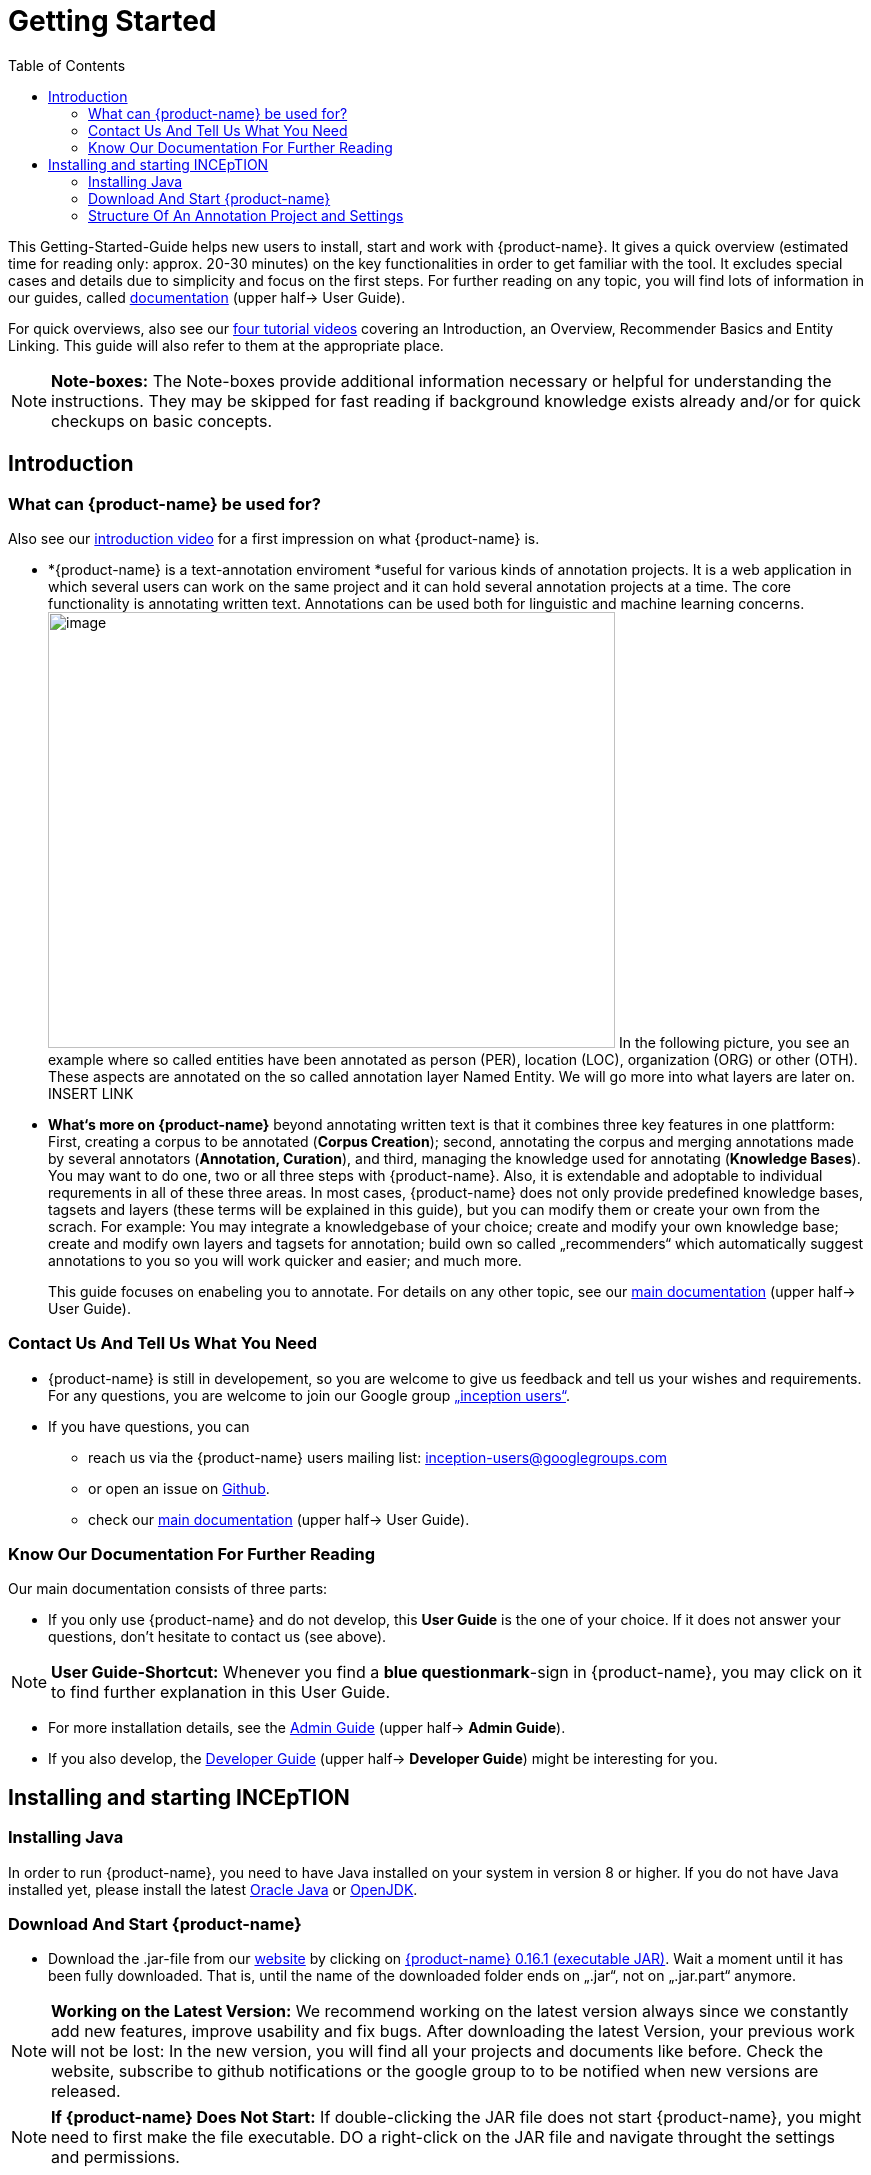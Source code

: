 = Getting Started
:toc:

This Getting-Started-Guide helps new users to install, start and work
with {product-name}. It gives a quick overview (estimated time for reading
only: approx. 20-30 minutes) on the key functionalities in order to get
familiar with the tool. It excludes special cases and details due to
simplicity and focus on the first steps. For further reading on any
topic, you will find lots of information in our guides, called
https://inception-project.github.io/documentation/[documentation] (upper half→ User Guide). 

For quick overviews, also see our https://www.youtube.com/playlist?list=PL5Hz5pttaj96SlXHGRZf8KzlYvpVHIoL-[four tutorial videos] covering an Introduction, an Overview, Recommender Basics and Entity Linking. This guide will also refer to them at the appropriate place.

NOTE: *Note-boxes:* The Note-boxes provide additional information necessary or helpful for understanding the instructions. They may be skipped for fast reading if background knowledge exists already and/or for quick checkups on basic concepts.



== Introduction

=== What can {product-name} be used for?

Also see our https://www.youtube.com/watch?list=PL5Hz5pttaj96SlXHGRZf8KzlYvpVHIoL-&time_continue=135&v=Ely8eBKqiSI&feature=emb_logo)[introduction video] for a
first impression on what {product-name} is.


* *{product-name} is a text-annotation enviroment *useful for various kinds
of annotation projects. It is a web application in which several users
can work on the same project and it can hold several annotation projects
at a time. The core functionality is annotating written
text. Annotations can be used both for linguistic and machine learning
concerns. image:Pictures/10000201000002B300000214EA8A80D173D21C1E.png[image,width=567,height=436]
In the following picture, you see an example where so called entities
have been annotated as person (PER), location (LOC), organization (ORG)
or other (OTH). These aspects are annotated on the so called annotation layer
Named Entity. We will go more into what layers are later on. INSERT LINK

* *What‘s more on {product-name}* beyond annotating written text is that it combines three key features in one plattform: First, creating a corpus to be annotated (*Corpus Creation*); second, annotating the corpus and merging annotations made by several annotators
(*Annotation, Curation*), and third, managing the knowledge used for annotating
(*Knowledge Bases*). You may want to do one, two or all three steps with
{product-name}. Also, it is extendable and adoptable to individual
requrements in all of these three areas. In most cases, {product-name} does not only provide predefined knowledge bases, tagsets and layers (these terms will be explained in this guide), but you can modify them or create your own from the scrach. For example: You may integrate a knowledgebase of your choice; create and modify your own knowledge base; create and modify own layers and tagsets for annotation; build own so called „recommenders“ which automatically suggest annotations to you so you will work quicker and easier; and much more.
+
This guide focuses on enabeling you to annotate. For details on any
other topic, see our https://inception-project.github.io/documentation/[main documentation] (upper half→ User Guide).

=== Contact Us And Tell Us What You Need

* {product-name} is still in developement, so you are welcome to give us
feedback and tell us your wishes and requirements. For any questions,
you are welcome to join our Google group https://groups.google.com/forum/#!forum/inception-users[„inception users“].
* If you have questions, you can
** reach us via the {product-name} users mailing list:
inception-users@googlegroups.com
** or open an issue on https://github.com/inception-project/inception/issues[Github].
** check our https://inception-project.github.io/documentation/[main documentation] (upper half→ User Guide).

=== Know Our Documentation For Further Reading
Our main documentation consists of three parts: 

* If you only use {product-name} and do not develop, this *User
Guide* is the one of your choice. If it does not answer your questions, don't hesitate to contact us (see above). 

NOTE: *User Guide-Shortcut:* Whenever you find a *blue questionmark*-sign in {product-name}, you may click on it to find further explanation in this User Guide.

* For more installation details, see the https://inception-project.github.io/documentation/[Admin Guide] (upper half→ *Admin Guide*).
* If you also develop, the https://inception-project.github.io/documentation/[Developer Guide] (upper half→ *Developer Guide*) might be interesting for you.


== Installing and starting INCEpTION

=== Installing Java

In order to run {product-name}, you need to have Java installed on your system in version 8 or 
higher. If you do not have Java installed yet, please install the latest link:https://www.oracle.com/technetwork/java/javase/downloads/index.html[Oracle Java] or link:https://adoptopenjdk.net[OpenJDK].


=== Download And Start {product-name}

* Download the .jar-file from our
https://inception-project.github.io/downloads/[website] by clicking on
https://github.com/inception-project/inception/releases/download/inception-app-0.16.1/inception-app-standalone-0.16.1.jar[{product-name}
0.16.1 (executable JAR)]. Wait a moment until it has been fully downloaded.
That is, until the name of the downloaded folder ends on „.jar“, not on
„.jar.part“ anymore.

NOTE: *Working on the Latest Version:* We recommend working on the latest version always since we constantly add new features, improve usability and fix bugs. After
downloading the latest Version, your previous work will not be lost: In
the new version, you will find all your projects and documents like
before. Check the website, subscribe to github notifications or the
google group to to be notified when new versions are released.

NOTE: *If {product-name} Does Not Start:* If double-clicking the JAR file does not start {product-name}, you might need to first make the file executable. DO a right-click on the JAR file and navigate throught the settings and permissions.


* Now, simply *double-click* on the downloaded .jar-file. After a
moment, a splash screen will display while the application is
initializing.

image:Pictures/100002010000042B0000022048C4B1144148DA3D.png[image,width=575,height=290]

Once the initialization is complete, a dialog appears. Here, you can
open the application in your default browser or shut it down again.

image:Pictures/10000201000002490000008B40781F820877441E.png[image,width=580,height=135]

* If you prefer the *command line*, you may enter this command there
instead of the last point:
+
$ java -jar inception-app-standalone-0.10.0.jar
+
In this case, no splash screen will start. Just enter
http://localhost:8080/[_http://localhost:8080_] in you browser.
* The first time you start the application, a default user with the
*username „admin“* and the *password „admin“* is created. Use this username
and password to log in to the application after opening it in your
browser.
* In case you are interested in more installation details, see the 
https://inception-project.github.io/documentation/[Admin
Guide] (upper half→ Admin Guide).




=== Structure Of An Annotation Project and Settings
In this section, we will have a look on the structure of every {product-name} project. If you prefer to annotate right away, you may skip this section for now and go on with <<First Annotations with {product-name}>>. This section here gives you a basic orientation in {product-name}.

==== Structure Of An Annotation Project
In order to work with your own projects, you might want to understand
the anatomy of an {product-name} project. You may have different projects in {product-name} at the same time. First, let‘s see what you can _do_ in each project. Next, we will find out what parts each project _consits of_ and last, we examine the settings where you will find these parts.

Click on the dashboard button on the top. As a Project Manager (see <<User Rights:>>), you see all of the following sub pages. For details on each
section, check the main documentation
(https://inception-project.github.io/documentation/[User Guide], upper half→ User Guide).

* *Annotation*: If you went to <<First Annotations with {product-name}>> before, you have been here already. Here, the annotators can make their annotations.
* *Curation*: Everyone with curation rights (see <<User Rights:>>) within this project can curate. All other users
do not have access to nor see this page. Only documents marked as
finished by at least one annotator can be curated. For details on how to
curate, see the main documentation (https://inception-project.github.io/documentation/[User Guide], upper half → User Guide) or just try it out:

** Create some annotations in any document
** Mark the document as finished: Just click on the lock on top.
** Add another fake user (see <<Project Settings>> -> Users).
** Log out and log in again as the fake user.
** In the very same document, make some annotations exactly like before
and some which are different. Mark the document as finished.
** Log in as any user with couration rights (e.g. the „admin“ user we
used before), enter the couration page and explore how to courate: You
see the automatic merge on top (what was equal from both users is being
accepted already) and the annotations of each of the users below.
Differences are highlighted. You can accept an annotation by clicking on
it. You can also create new annotations.

NOTE: *Curation:* If several annotators work on a project, their annotations usually do not match perfectly. The process which annotations to finally keep is called *Curation*.

* *Knowledge Base*: On this sub page, you can manage and create your
knowledge bases for this project. You can create new ones from the
scratch, modify existing ones and integrate remote or local knowledge
bases into your project. Note that this knowledge base page is distinct from the tab of the same name in the project settings (see <<Project Settings>> -> Knowledge Base).

NOTE: *Knowledge Bases* are a data bases for knowledge. A typical example for annotation task is, if e.g. "Paris" is to be annotated, there are many different Parises - persons, places and more - so by annotating, a reference to the correct Paris-entry in the knowledge base will be set in order to tell which Paris is meant. +
There are knowledge bases on the web which can be used with {prodct-name} like e.g. WikiData. One can also create own, new knowledge bases and use them in {product-name}.

* *Monitoring:* Here you can check the overall progress of your
project; which user is working on or has finished which document; and
for each user, you can toggle the status of each document between
*Done / In Progress* or between *New / Locked*.

* *Agreement*: On this page, you can calculate the so called annotator agreement.
*_Note:_* Only documents *marked as finished* by annotators (clicking on the
little lock on the annotation page) are taken into account.

NOTE: *Agreement:* The annotations of different annotators usually do not match perfectly. This aspect of difference / similarity is called *Agreement*. Different measures for agreement like precision, recall and F1 are common and provided in {product-name}.

* *Evaluation*: The evaluation page shows a learning courve diagram of
each recommender (see <<Project Settings>> -> Recommender).

* *Settings*: Here, you can organize, manage and adjust all the details of your project. We will have a look not on all but only on those you need to get started for your own projects. +

This was the overview on what you can do in each project.
Here is what each project _consists of_:

* one or (usually) more *Documents* to annotate
* one or (usually) more *Users* to work on the project
* one or (usually) more *Layers* to annotate with
* Optional: one or more *Knowledge Base/s*
* Optional: *Recomenders* to automatically suggest annotations
* Optional: *Guidelines* for your team

You find all of these, and more, in the *<<Project Settings>>* which will be explaned right now.

==== Project Settings
For a quick overview on the settings, you might want to watch our tutorial video https://www.youtube.com/watch?v=wp4AN3p23mQ&list=PL5Hz5pttaj96SlXHGRZf8KzlYvpVHIoL-&index=3&t=0s[Overview].
As for all topics of the Getting Started Guide, you will find more details on the *Settings* in the
https://inception-project.github.io/documentation/[User Guide]
, upper half→ User Guide. +
The Settings provide different tabs:

* In the section *Documents*, you may upload your files to be
annotated. Make sure that the format selected (see the dropdown on the
right) is the same as the file.

NOTE: *Formats:* For details on the different *formats*, {product-name} provides for importing and exporting single documents as well as whole projects, you may check our 
(https://inception-project.github.io/documentation/[main documentation], upper half → User Guide.

* In the section *Users*, you may add users to your project and change
their rights within this project. You can only add users here from
the dropdown (left) which exist already in your {product-name} instance.

** In order to *add new users* to your _{product-name} instance_ so they can be chosen from this dropdown _for a project_,
click on „*administration*“- button in the very top right corner and
select section *Users* on the left. For *user roles* (which count within the whole instance of {product-name}) see the
https://inception-project.github.io/documentation/latest/developer-guide[Developer Guide].
** *Selecting a user from the dropdown* in the project settings section
*Users*, you can check/unchek the *user‘s rights* (they are different
from roles and count for this project only) on the right side. Any
combination is possible and the user will always have _all_ rights
combined.

NOTE: *{product-name} Instance vs. Project:* In some cases, we have to distinguish between the *{product-name} instance* we are working in and the *project(s)* it contains. Like here, a user may be added to the {product-name} instance but not to a certain project. Or she may have different rights in several projects.

===== User Rights:

[cols=",,",]
|===
|User right |Description | Access to Dashborad Sections

|Annotator |- annotate only |
- Annotation +
- Knowledge Base +

|Courator |- curate only|
- Couration +
- Monitoring +
- Agreement +
- Evaluation

|Project Manager |- annotate +
- courate +
- create projects +
- add new documents +
- add guidelines +
- manage users +
- open documents like an other user sees it (read only) |- All pages
|===

* In the section *Layers*, you may modify existing layers to use for
your annotations and also create own layers. In case you do not want to work
on default layers only but wish to have layers designed for your individual task, we recommend reading the
https://inception-project.github.io/documentation/[main documentation], upper half→ User Guide.

NOTE: *Layers and Features:* There are different "aspects" or "categories" you might want to annotate. For example, once, you might want to annotate all the places and persons in a text and link them to a knowledge base entry (this way of annotation is called _Named Entity_). In another case, you might want to annotate which words are verbs, nouns, adjectives, prepositions and so on (called _Part of Speech_). What we called "aspects", "categories" or "ways to annotate" here, is referred to as *layers* in {product-name} as in many other annotation tools, too. + 
Each layer provides appropriate fields, so called *features* to enter a lable as what to annotate the selected text part. For example, on the _Named Entity_ layer in product-name}, you find the feature-field _value_ to enter what kind of entity it is (LOCation, PERson, ORGanization, OTHer) and _identifier_ to enter, which exact entity (which must be in the knowledge base) it is.

* Behind the tab *Tagsets*, you can modify and create the tagsets for your layers. Tagsets are always bound to a layer, or more precisely to a certain feature of a layer.
** In order to *create a new tagset*, click on the blue create button on top. Enter a name for and - not technically necessary but highly recommended to make the work between different users of one project earsier - a speking descriprion for the tagset. Check or uncheck "Annotators may add new tags" as you prefer. Now, click on the blue save-button.
** In order to *fill your tagset with tags*, first choose the set from the list on the left. Then, click on the blue create-button on top of the "Tags"-panel at the bottom. A new panel called "Tag Details" opens right beside. Enter a name and description ans click the save-button. The tag has now been added to your set.
** In order to use the tagset, it is necessary to *link it to a layer and feature*. Herefore, click on the *Layers*-tab and select the layer of your choice from the list at the left. Two new panels open: "Layer Details" and "Features". We focus on the second one. Choose the feature your tagset is made for. The panel "Feature details" opens. In this panel, scroll down to "Tagsets" and chose your tagset from the dropdown.
** For more details on Tagsets, see the https://inception-project.github.io/documentation/[main documentation], upper half→ User Guide.

*Attention: Tagsets can be changed and deleted. But the annotations they have been used for will remain.*


NOTE: *Tagsets:* In order the annotations all to have consistent labels, it is preferrable to use defined tags which can be given to the annotations. Users then are not tempted to enter the lable as free text which would lead to varying spelling. A set of those defindes tags is called a tagset. It is so to say a collection of lables which can be used for an annotation. {product-name} comes with predefined tagsets out of the box but as many times before, you can modify them and create your own as well.


NOTE: *Saving:* Some steps, like annotations, are saved automatically in {product-name}. Others need to be saved manually. Whenever there is a blue *save*-button, it is necessary to click it to save the work.


NOTE: *Feature Types:* The feature type defines what kind of information the feature can be, for example "Primitive: Integer" for whole numbers, "Primitive: Float" for decimals; "Primitive: Boolean" for a true/false lable only; the most common one "Primitive: String" for text lables or "KB: Concept/Instance/Property" if the feature shall be able to link to a knowledge base. There are more types for features but these are the most important ones. +
Changing the type does only work for your own features, not for default features. In order to do so, scroll in the "Feature Details" panel until you see the field "Type" and select the type of your choice.
If a tagset shall be linked to a feature, they must have the same type.
For details, see the section on layers and features in the https://inception-project.github.io/documentation/[main documentation], upper half→ User Guide.


* In the section *Knowledge Base*, you can change the settings for the
knowledge bases used in your project, you can import local and remote
knowledgebases into your project and you can create an own knowledge base. The latter will be empty at first. It can be filled at the knowledge base page ( -> _Dashboard_, -> _Knowledge base_, also see <<Structure Of An Annotation Project>> -> Knowledge Base), not here in the settings. In order to import or create a knowledge base, just click the „create“-button and follow the wizzard according to your demands.

** *Note* that you can have several knowledge bases in your INCEpTION
instance but you can choose for every project which one(s) to use. Using
many knowledge bases in one project will slow down the performance.
** Via the Dashboard (click the Dashboard-button at the top centre),
you can get to the *knowledge base page*. This is a page different from
the one in the project settings where you can modify and work on your
knowledge bases.

** *For details* on knowledge bases, see our
https://inception-project.github.io/documentation/[main documentation], upper half→ User Guide or our https://www.youtube.com/watch?v=wp4AN3p23mQ&list=PL5Hz5pttaj96SlXHGRZf8KzlYvpVHIoL-&index=3&t=0s../[tutorial video „Overview“] which also
talks about knowledge bases quickly.
If you like to explore a knowledge base learning by doing, you may
download and import the example project
https://inception-project.github.io/example-projects/concept-linking/[_Interactive Concept Linking_] which contains a small knowledge base and which we use in section <<First Annotations with {product-name}>>, too.

* In the section *Recommenders*, you can create and modify your
recommenders. They learn from what the user annotates and gives suggestions. For details on this topic to broad for a getting-started-guide, see our 
https://inception-project.github.io/documentation/[ main documentation]
, upper half→ User Guide or our https://www.youtube.com/watch?v=Xz3Hs8Lyoeg&list=PL5Hz5pttaj96SlXHGRZf8KzlYvpVHIoL-&index=3/[tutorial video „Recommender Basics“].

* In the *Guidelines* section, you may import files with guideline files. There is no automatic correction or warning from {product-name} but it is a short way for every user in the project to read and check them while working. On the annotation page
(→ _dashboard_ → _annotation_ → open any document), annotators can quickly
look them up by clicking on the guidelines button on the top (it looks
like a book).

* In the *Export* section, you can export your project partially or wholly. Projects
which have been exported can be imported again in INCEpTION the way we
do with our example project in section <<First Annotations with {product-name}>>: at the start page with the *Import* button. We recommend exporting projects on a regular basis in order to have a backup. For the
different formats, their strengths and weaknesses, check our 
https://inception-project.github.io/documentation/[main documentation], upper half → User Guide. We recommend using WebAnno TSV x.x (where
x.x. is the highest number available, e.g. 3.2) whenever possible. Since
it has been created specially for this application, it will provide all
features required best. However, many other formats are provided.


==== First Annotations with {product-name}


In this section, we will make first annotations and therefore use an
already existing annotation projec, a so called „example project“. We
will not go into theory and background here but go straight ahead annotating. In case you want to understand about the structure of a project, we recommend reading the section <<Structure Of An Annotation Project>> first.



*Download an example project for your first annotations*

We created some annotation projects as examples of how to annotate with
{product-name}. You find them in the section https://inception-project.github.io/example-projects/[Example Projects] on our
website.

image:Pictures/10000201000002E0000000C72F4B75B5F9EAE8D0.png[image,width=636,height=128]

* To follow this Guide, please *download* the _Interactive Concept
Linking_ project. It constists of two documents about pets. The first one contains some annotations as an example, the second one is meant to be your playground. It has originally been created for concept linking annotation but in every project, you can create any kinds of annotations.
 
NOTE: *Concept Linking:* This is the kind of annotation telling whether the annotated text part refers to a
Person ( in {product-name}, this is per default done as PER), Organization (ORG), Location (LOC) or something else
(other: OTH). +
The respective layer to annotate this aspect is the _Named Entity_ layer. If you are not sure what layers are, check the box on _Layers And Features_ in the section <<Project Settings>>.

image:Pictures/100002010000045200000212EF2BD2132E62C7BC.png[image,width=643,height=295]

* In order to *import our example project*, after logging into
{product-name}, click on the blue folder on the top right (next to „Import
project archives“) and browse for the example project you have
downloaded before. Finally, click the grey upload button right next to
the blue folder to upload the selected project. The project has now been added.

*Create your first annotations*

You may want to watch our https://www.youtube.com/watch?v=wp4AN3p23mQ&list=PL5Hz5pttaj96SlXHGRZf8KzlYvpVHIoL-&index=3&t=0s[*tutorial video „Overview“*] on how to create
annotations. But this guide, too, will lead you step by step.

* After logging in, the first thing you see is the *Project overview*. Here, you can see all the projects which you have access to. Right now, this will only be the example project. 

NOTE: *Creating an Own Project:* In this guide, we will use our example project. If you would like to create an own project, click on *create*, enter a project name and click on *save*. Use the *Projects* link at the top of the screen to return to the project overview and select the project you just created to work with it.

* Choose the example project by clicking on its name and you will be on the dashboard of this project.

NOTE: *Instructions to Example Projects:* In case of the example project, here on the dashboard you also find instructions how to use it. This goes for our other example projects, too. You may use it instead or in addition to the next steps of this guide.

* In order to annotate, click on *Annotation* on the top left. You will be asked to open the document which you want to annotate. For this guide, choose _pets1.tsv_.

NOTE: *Annotations in Newly Imported Projects:* In the example project, you will see several annotations already. If you import projects or
also, single documents (see <<Project Settings>> →
Documents) without any annotations, there will be none. But in the
example projects, we have added some annotations already as examples. If you export a project (see  <<Project Settings>> →
Export) and import it again (as we just did with the example project), there will be the same annotations as before.

* After opening the document, select *Named entity* from the *Layer* dropdown menu on the right side of the screen to create your first annotation. Then, use the mouse to select a word in the *Annotation* area. When you release
the mouse button, the annotation will immediately be created and you can edit its details in the right sidebar. All annotations will be saved automatically without clicking on a extra save-button (which is why there is none).


*Congratulations! You have created your first annotation!*


Now, let‘s examine the right panel to understand what we have done:

* You find the field „Layer“ on top and „Annotation“ below. In the
*Layer*-dropdown, you can choose the layer you want to annotate with as
we just did. By the layer, you choose the kind of annotation you make.
If you are not sure what layers are, check the box on _Layers And Features_ in the section <<Project Settings>>.

* You find several default layers like Part Of Speech or Named Entity
already. You can also adjust them and create own layers in the project
settings (we will deal with the project settings later on). INCEpTION
supports span layers (annotating a span in the text, e.g. from the 51th
character („letter“) in the text to the 55th) and relation layers
(annotating two span annotations). For span layers, the default is to
always annotate one or more tokens („words“) but you can adjust to
character level or sentence level. For more details, see the main
documentation (
https://inception-project.github.io/documentation/[https://inception-]https://inception-project.github.io/documentation/[project.github.io/documentation/]
, upper half→ User Guide).
** In the field *Annotation* below, you see the details of a selected
annotation. It shows the layer the annotation is made on (field „layer“)
and what has been annotated (field „text“). Below, you can see and
modify what has been entered for each of the so called *Features*. Each
layer has different features. E.g. on the Part of Speech-layer, the
PosValue-feature tells if the token is a noun/verb/adjective/… See the
main documentation for the different feature types and how to adjust
features for your individual task
(https://inception-project.github.io/documentation/[https://inception-]https://inception-project.github.io/documentation/[project.github.io/documentation/]
, upper half→ User Guide).
+
You may enter free text here or work with *Tagsets* to have a well
defined set of values to enter. You can modify and create tagsets in the
project settings (section „Tagsets“) which we will deal with later. See
our main documentation on how to create and modify tagsets
(https://inception-project.github.io/documentation/[https://inception-]https://inception-project.github.io/documentation/[project.github.io/documentation/]
, upper half→ User Guide).
* In the **Annotation Sidebar **at the left (it folds out when clicking
on the little arrow on top) there are several features you might want to
check the main documentation for
(https://inception-project.github.io/documentation/[https://inception-]https://inception-project.github.io/documentation/[project.github.io/documentation/]
, upper half→ User Guide). Especially the *Recommender* section (the
black speech bubble) is worth a look if you use recommenders
(recommenders will be explained later on in this guide). E.g. you find
their measures and learning behaviours. Note the *Search* (the magnifier
glass): You can create or delete annotations on all or some of the
search results.
* To get familiar with INCEpTION, you may want to follow the
instructions for your example-project or explore INCEpTION yourself, learning by doing. You find the instructions on the website where you
downloaded the project as well as on the dashboard in INCEpTION.
+
One way or the other: *Have fun exploring*!

ERGÄNZE Tagsets:

INCEpTION comes with many different built-in layers and annotation
schemes. You can explore these in the Project settings under Layer and
Tagset.

 +
ich würd vorschlagen den leser drauf hinzuweisen dass er eigene tagsets
anlegen kann und auch soll

es gibt built-in layer - die kann man auch nicht löschen

es gibt keine built-in tagsets in dem sinne dass man sie nicht löschen
kann

aber es gibt "default" tagsets - die halt per default angelegt werden
damit der benutzer einen startpunkt hat



We hope this guide helped you with your first steps on INCEpTION and it
gave you a general idea of hiw INCEpTION works. As mentioned before, our
main documentation
(https://inception-project.github.io/documentation/[https://inception-]https://inception-project.github.io/documentation/[project.github.io/documentation/]
, upper half→ User Guide) provides deep information on every issue.
Do not hestitate to contact us if you struggle or have any questions. We
wish you success and fun with your projects. Let us know how you are
doing!

For advanced ...see [#anchor]####Advanced functionalities[#anchor-1]####
Corpus building LINK EINFÜGEN
